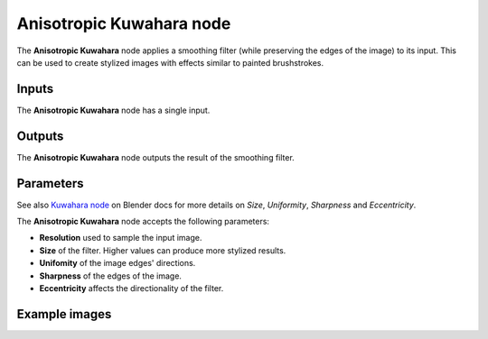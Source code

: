 Anisotropic Kuwahara node
~~~~~~~~~~~~~~~~~~~~~~~~~

The **Anisotropic Kuwahara** node applies a smoothing filter (while preserving the edges of the image)
to its input. This can be used to create stylized images with effects similar to painted brushstrokes.

.. image:: images/node_filter_anisotropic_kuwahara.png
	:align: center

Inputs
++++++

The **Anisotropic Kuwahara** node has a single input.

Outputs
+++++++

The **Anisotropic Kuwahara** node outputs the result of the smoothing filter.

Parameters
++++++++++

See also `Kuwahara node <https://docs.blender.org/manual/en/4.0/compositing/types/filter/kuwahara.html>`_
on Blender docs for more details on *Size*, *Uniformity*, *Sharpness* and *Eccentricity*.

The **Anisotropic Kuwahara** node accepts the following parameters:

*  **Resolution** used to sample the input image.

*  **Size** of the filter. Higher values can produce more stylized results.

*  **Unifomity** of the image edges' directions.

*  **Sharpness** of the edges of the image.

*  **Eccentricity** affects the directionality of the filter.

Example images
++++++++++++++

.. image:: images/node_anisotropic_kuwahara_samples.png
	:align: center
